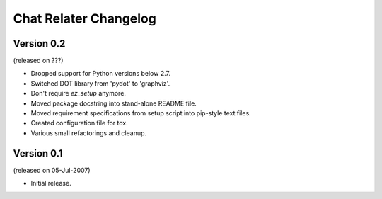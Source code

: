 Chat Relater Changelog
======================


Version 0.2
-----------

(released on ???)

- Dropped support for Python versions below 2.7.
- Switched DOT library from 'pydot' to 'graphviz'.
- Don't require `ez_setup` anymore.
- Moved package docstring into stand-alone README file.
- Moved requirement specifications from setup script into pip-style text files.
- Created configuration file for tox.
- Various small refactorings and cleanup.


Version 0.1
-----------

(released on 05-Jul-2007)

- Initial release.
